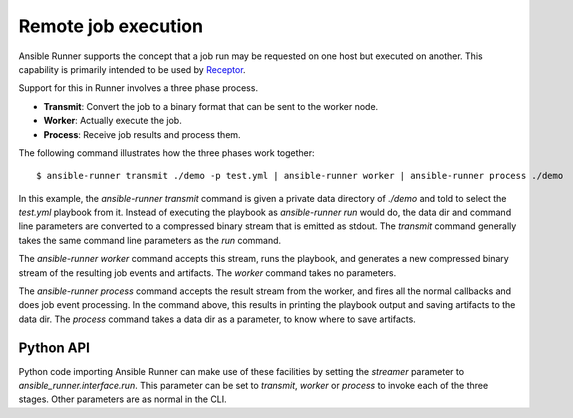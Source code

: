 .. _remote_jobs:

Remote job execution
====================

Ansible Runner supports the concept that a job run may be requested on one host but executed on another.
This capability is primarily intended to be used by `Receptor <http://www.github.com/project-receptor/receptor>`_.

Support for this in Runner involves a three phase process.

- **Transmit**: Convert the job to a binary format that can be sent to the worker node.
- **Worker**: Actually execute the job.
- **Process**: Receive job results and process them.

The following command illustrates how the three phases work together::

  $ ansible-runner transmit ./demo -p test.yml | ansible-runner worker | ansible-runner process ./demo

In this example, the `ansible-runner transmit` command is given a private data directory of `./demo` and told to select
the `test.yml` playbook from it.  Instead of executing the playbook as `ansible-runner run` would do, the data dir
and command line parameters are converted to a compressed binary stream that is emitted as stdout.  The `transmit`
command generally takes the same command line parameters as the `run` command.

The `ansible-runner worker` command accepts this stream, runs the playbook, and generates a new compressed binary
stream of the resulting job events and artifacts.  The `worker` command takes no parameters.

The `ansible-runner process` command accepts the result stream from the worker, and fires all the normal callbacks
and does job event processing.  In the command above, this results in printing the playbook output and saving
artifacts to the data dir.  The `process` command takes a data dir as a parameter, to know where to save artifacts.

Python API
----------

Python code importing Ansible Runner can make use of these facilities by setting the `streamer` parameter to
`ansible_runner.interface.run`.  This parameter can be set to `transmit`, `worker` or `process` to invoke
each of the three stages.  Other parameters are as normal in the CLI.

